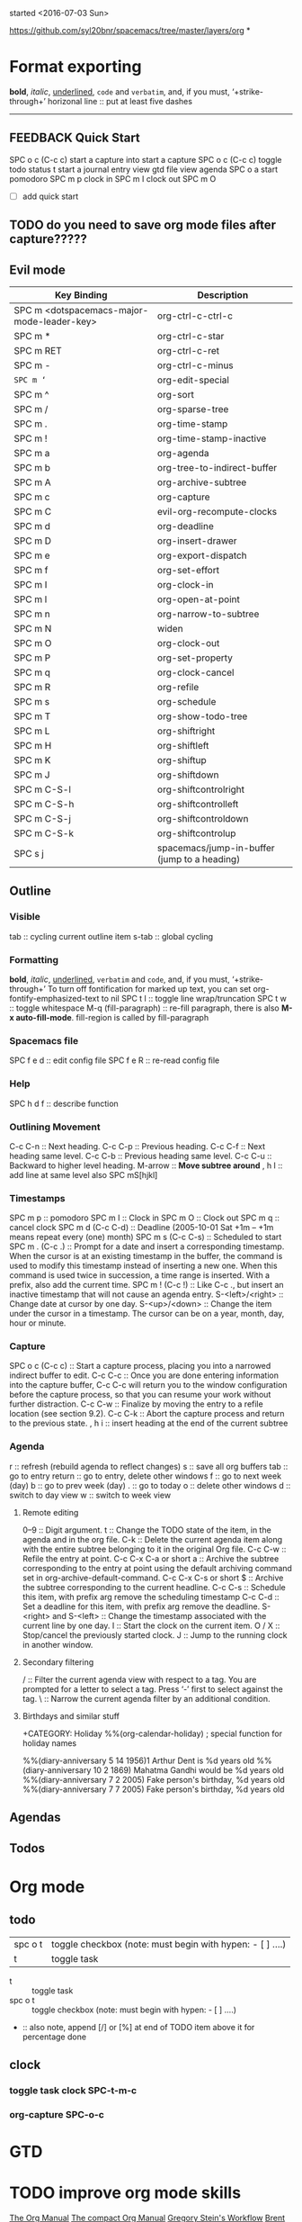 started <2016-07-03 Sun> 

https://github.com/syl20bnr/spacemacs/tree/master/layers/org
*
* Format exporting
*bold*, /italic/, _underlined_, =code= and ~verbatim~, and, if you must, ‘+strike-through+’
horizonal line :: put at least five dashes
-----
# this comment line isn't exported
#+BEGIN_COMMENT
This isn't exported either
#+END_COMMENT
*** COMMENT this whole section won't be exported


Can toggle 'COMMENT' by C-c ; 
** FEEDBACK Quick Start
:LOGBOOK:
CLOCK: [2017-04-13 Thu 20:29]--[2017-04-13 Thu 20:41] =>  0:12
CLOCK: [2017-04-13 Thu 20:28]--[2017-04-13 Thu 20:29] =>  0:01
:END:
SPC o c (C-c c) start a capture into 
start a capture  SPC o c (C-c c)
toggle todo status     t
start a journal entry
view gtd file
view agenda     SPC o a
start pomodoro  SPC m p
clock in        SPC m I
clock out       SPC m O
- [ ] add quick start
** TODO do you need to save org mode files after capture?????
DEADLINE: <2017-04-14 Fri>

** Evil mode
| Key Binding                                | Description                                  |
|--------------------------------------------+----------------------------------------------|
| SPC m <dotspacemacs-major-mode-leader-key> | org-ctrl-c-ctrl-c                            |
| SPC m *                                    | org-ctrl-c-star                              |
| SPC m RET                                  | org-ctrl-c-ret                               |
| SPC m -                                    | org-ctrl-c-minus                             |
| ~SPC m ‘~                                  | org-edit-special                             |
| SPC m ^                                    | org-sort                                     |
| SPC m /                                    | org-sparse-tree                              |
| SPC m .                                    | org-time-stamp                               |
| SPC m !                                    | org-time-stamp-inactive                      |
| SPC m a                                    | org-agenda                                   |
| SPC m b                                    | org-tree-to-indirect-buffer                  |
| SPC m A                                    | org-archive-subtree                          |
| SPC m c                                    | org-capture                                  |
| SPC m C                                    | evil-org-recompute-clocks                    |
| SPC m d                                    | org-deadline                                 |
| SPC m D                                    | org-insert-drawer                            |
| SPC m e                                    | org-export-dispatch                          |
| SPC m f                                    | org-set-effort                               |
| SPC m I                                    | org-clock-in                                 |
| SPC m l                                    | org-open-at-point                            |
| SPC m n                                    | org-narrow-to-subtree                        |
| SPC m N                                    | widen                                        |
| SPC m O                                    | org-clock-out                                |
| SPC m P                                    | org-set-property                             |
| SPC m q                                    | org-clock-cancel                             |
| SPC m R                                    | org-refile                                   |
| SPC m s                                    | org-schedule                                 |
| SPC m T                                    | org-show-todo-tree                           |
| SPC m L                                    | org-shiftright                               |
| SPC m H                                    | org-shiftleft                                |
| SPC m K                                    | org-shiftup                                  |
| SPC m J                                    | org-shiftdown                                |
| SPC m C-S-l                                | org-shiftcontrolright                        |
| SPC m C-S-h                                | org-shiftcontrolleft                         |
| SPC m C-S-j                                | org-shiftcontroldown                         |
| SPC m C-S-k                                | org-shiftcontrolup                           |
| SPC s j                                    | spacemacs/jump-in-buffer (jump to a heading) |
|--------------------------------------------+----------------------------------------------|
** Outline
*** Visible
tab :: cycling current outline item
s-tab :: global cycling
*** Formatting
*bold*, /italic/, _underlined_, =verbatim= and ~code~, and, if you must, ‘+strike-through+’
To turn off fontification for marked up text, you can set org-fontify-emphasized-text to nil
SPC t l :: toggle line wrap/truncation
SPC t w :: toggle whitespace
M-q (fill-paragraph) :: re-fill paragraph, there is also *M-x auto-fill-mode*. fill-region is called by fill-paragraph
*** Spacemacs file
SPC f e d :: edit config file
SPC f e R :: re-read config file
*** Help
SPC h d f :: describe function
*** Outlining Movement
C-c C-n :: Next heading. 
C-c C-p :: Previous heading. 
C-c C-f :: Next heading same level. 
C-c C-b :: Previous heading same level. 
C-c C-u :: Backward to higher level heading.
M-arrow :: *Move subtree around*
, h I :: add line at same level
also SPC mS[hjkl]
*** Timestamps
:LOGBOOK:
CLOCK: [2017-04-13 Thu 20:16]--[2017-04-13 Thu 20:26] =>  0:10
CLOCK: [2016-07-03 Sun 08:57]--[2017-04-13 Thu 20:28] => 6827:31
:END:
SPC m p :: pomodoro
SPC m I :: Clock in
SPC m O :: Clock out
SPC m q :: cancel clock
SPC m d (C-c C-d)  :: Deadline (2005-10-01 Sat +1m -- +1m means repeat every (one) month)
SPC m s (C-c C-s) :: Scheduled to start
SPC m . (C-c .) :: Prompt for a date and insert a corresponding timestamp. When the cursor is at an existing timestamp in the buffer, the command is used to modify this timestamp instead of inserting a new one. When this command is used twice in succession, a time range is inserted. With a prefix, also add the current time. 
SPC m ! (C-c !) :: Like C-c ., but insert an inactive timestamp that will not cause an agenda entry. 
S-<left>/<right> :: Change date at cursor by one day. 
S-<up>/<down> :: Change the item under the cursor in a timestamp. The cursor can be on a year, month, day, hour or minute.
*** Capture
SPC o c (C-c c) :: Start a capture process, placing you into a narrowed indirect buffer to edit. 
C-c C-c :: Once you are done entering information into the capture buffer, C-c C-c will return you to the window configuration before the capture process, so that you can resume your work without further distraction. 
C-c C-w :: Finalize by moving the entry to a refile location (see section 9.2). 
C-c C-k :: Abort the capture process and return to the previous state.
, h i :: insert heading at the end of the current subtree
*** Agenda
r :: refresh (rebuild agenda to reflect changes)
s :: save all org buffers
tab :: go to entry
return :: go to entry, delete other windows
f :: go to next week (day)
b :: go to prev week (day)
. :: go to today
o :: delete other windows
d :: switch to day view
w :: switch to week view
**** Remote editing
0--9 :: Digit argument. 
t :: Change the TODO state of the item, in the agenda and in the org file. 
C-k :: Delete the current agenda item along with the entire subtree belonging to it in the original Org file. 
C-c C-w :: Refile the entry at point. 
C-c C-x C-a or short a :: Archive the subtree corresponding to the entry at point using the default archiving command set in org-archive-default-command. 
C-c C-x C-s or short $ :: Archive the subtree corresponding to the current headline. 
C-c C-s :: Schedule this item, with prefix arg remove the scheduling timestamp 
C-c C-d :: Set a deadline for this item, with prefix arg remove the deadline. 
S-<right> and S-<left> :: Change the timestamp associated with the current line by one day. 
I :: Start the clock on the current item. 
O / X :: Stop/cancel the previously started clock. 
J :: Jump to the running clock in another window.
**** Secondary filtering
/ :: Filter the current agenda view with respect to a tag. You are prompted for a letter to select a tag. Press ‘-’ first to select against the tag. 
\ :: Narrow the current agenda filter by an additional condition. 
**** Birthdays and similar stuff
+CATEGORY: Holiday
%%(org-calendar-holiday)   ; special function for holiday names
#+CATEGORY: Ann
%%(diary-anniversary  5 14 1956)1 Arthur Dent is %d years old
%%(diary-anniversary 10  2 1869) Mahatma Gandhi would be %d years old
%%(diary-anniversary 7 2 2005) Fake person's birthday, %d years old
%%(diary-anniversary 7 7 2005) Fake person's birthday, %d years old
** Agendas
** Todos

* Org mode
** todo
| spc o t | toggle checkbox (note: must begin with hypen: - [ ] ....) |
| t       | toggle task                                               |

- t :: toggle task
- spc o t :: toggle checkbox (note: must begin with hypen: - [ ] ....)
-  :: also note, append [/] or [%] at end of TODO item above it for percentage done

** clock
*** toggle task clock SPC-t-m-c
*** org-capture SPC-o-c
* GTD
 
* TODO improve org mode skills
[[http://orgmode.org/manual/index.html][The Org Manual]]
[[http://orgmode.org/guide/][The compact Org Manual]]
[[http://cachestocaches.com/2016/9/my-workflow-org-agenda/][Gregory Stein's Workflow]]
[[http://doc.norang.ca/org-mode.html][Brent Hanson's Detailed Org Mode]]


* Ruby shortcuts
     http://ergoemacs.org/emacs/emacs_copy_cut_kill-ring.html lots 'o commands                                                                                                                                   
     SPC jw, avy go to word                                                                                                                                                                                      
     SPC v, expand-region                                                                                                                                                                                        
     SPC mse, evaluate last sexp in ruby: C-x C-e, or M-x ruby-send-last-sexp                                                                                                                                    
     {n} SPC ', once you have the shell layer enabled, you can open multiple shells by using {n} SPC '. For example, to get the second, 2 SPC ', and to go back to the first 1 SPC '.                            
     C-w evil window sizing, etc.                                                                                                                                                                                
     C-M--, decrease text size                                                                                                                                                                                   
     C-M-=, increase text size                                                                                                                                                                                   
     describe-key → Find the command name of a keyboard shortcut.                                                                                                                                                
     describe-function → Find the keyboard shortcut of a command.                                                                                                                                                
     apropos-command → Search command by name.                                                                                                                                                                   
     describe-mode → Show current mode's documentation.                                                                                                                                                          

* shortcut keys
** spacemacs
evil-visual-paste   *************
*** shell, multi-term
maybe useful one day: https://snarfed.org/why_i_run_shells_inside_emacs
M-! :: one line command
M-| :: run a command against selected region in editor
C-j :: next command
C-k :: next command
C-c C-j :: term-line-mode (allows emacs pasting)
C-c C-k :: term-char-mode (acts like a terminal again)
C-c C-q :: toggle paging
M-r :: sends C-r for reverse search history
   C-c C-x goes further back in history
   other shell commands at:
   https://www.gnu.org/software/emacs/manual/html_node/emacs/Shell-Ring.html#index-comint_002ddynamic_002dlist_002dinput_002dring-3660
  *only when in char mode:*
C-c C-c :: send C-c to terminal
C-c char :: sends C-x char to terminal. Useful mainly for when
   running emacs inside the terminal. For example, C-c o invokes
   the global binding of C-x o, which is normally ‘other-window’.
** i3
win-shift-n :: move current window to specified desktop
* R
** swirl
install.packages("swirl")
library(swirl)
ls() :: list variables in workspace
rm(list=ls()) :: remove all workspace variables
*** swirl()
press Esc to return to R, or bye()
When you are at the R prompt (>):
-- Typing skip() allows you to skip the current question.
-- Typing play() lets you experiment with R on your own; swirl will ignore what you do...
-- UNTIL you type nxt() which will regain swirl's attention.
-- Typing bye() causes swirl to exit. Your progress will be saved.
-- Typing main() returns you to swirl's main menu.
-- Typing info() displays these options again.

c() :: concatenate or combine
?c :: provides help on specified function

